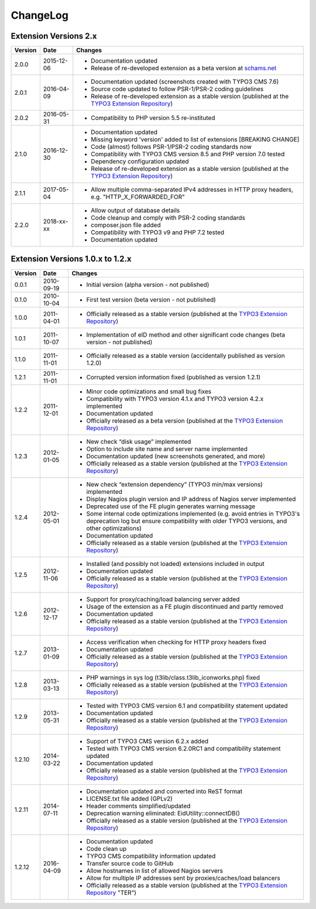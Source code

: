 

.. ==================================================
.. FOR YOUR INFORMATION
.. --------------------------------------------------
.. -*- coding: utf-8 -*- with BOM.

.. ==================================================
.. DEFINE SOME TEXTROLES
.. --------------------------------------------------
.. role::   underline
.. role::   typoscript(code)
.. role::   ts(typoscript)
   :class:  typoscript
.. role::   php(code)


ChangeLog
---------

Extension Versions 2.x
^^^^^^^^^^^^^^^^^^^^^^

=======  ==========  =======================================================================
Version  Date        Changes
=======  ==========  =======================================================================
2.0.0    2015-12-06  - Documentation updated
                     - Release of re-developed extension as a beta version at `schams.net <https://schams.net>`_
2.0.1    2016-04-09  - Documentation updated (screenshots created with TYPO3 CMS 7.6)
                     - Source code updated to follow PSR-1/PSR-2 coding guidelines
                     - Release of re-developed extension as a stable version (published at the `TYPO3 Extension Repository <http://typo3.org/extensions/repository/>`_)
2.0.2    2016-05-31  - Compatibility to PHP version 5.5 re-instituted
2.1.0    2016-12-30  - Documentation updated
                     - Missing keyword 'version' added to list of extensions [BREAKING CHANGE]
                     - Code (almost) follows PSR-1/PSR-2 coding standards now
                     - Compatibility with TYPO3 CMS version 8.5 and PHP version 7.0 tested
                     - Dependency configuration updated
                     - Release of re-developed extension as a stable version (published at the `TYPO3 Extension Repository <http://typo3.org/extensions/repository/>`_)
2.1.1    2017-05-04  - Allow multiple comma-separated IPv4 addresses in HTTP proxy headers, e.g. "HTTP_X_FORWARDED_FOR"
2.2.0    2018-xx-xx  - Allow output of database details
                     - Code cleanup and comply with PSR-2 coding standards
                     - composer.json file added
                     - Compatibility with TYPO3 v9 and PHP 7.2 tested
                     - Documentation updated
=======  ==========  =======================================================================


Extension Versions 1.0.x to 1.2.x
^^^^^^^^^^^^^^^^^^^^^^^^^^^^^^^^^

=======  ==========  =======================================================================
Version  Date        Changes
=======  ==========  =======================================================================
0.0.1    2010-09-19  - Initial version (alpha version - not published)
0.1.0    2010-10-04  - First test version (beta version - not published)
1.0.0    2011-04-01  - Officially released as a stable version (published at the `TYPO3 Extension Repository <http://typo3.org/extensions/repository/>`_)
1.0.1    2011-10-07  - Implementation of eID method and other significant code changes (beta version - not published)
1.1.0    2011-11-01  - Officially released as a stable version (accidentally published as version 1.2.0)
1.2.1    2011-11-01  - Corrupted version information fixed (published as version 1.2.1)
1.2.2    2011-12-01  - Minor code optimizations and small bug fixes
                     - Compatibility with TYPO3 version 4.1.x and TYPO3 version 4.2.x implemented
                     - Documentation updated
                     - Officially released as a beta version (published at the `TYPO3 Extension Repository <http://typo3.org/extensions/repository/>`_)
1.2.3    2012-01-05  - New check “disk usage” implemented
                     - Option to include site name and server name implemented
                     - Documentation updated (new screenshots generated, and more)
                     - Officially released as a stable version (published at the `TYPO3 Extension Repository <http://typo3.org/extensions/repository/>`_)
1.2.4    2012-05-01  - New check “extension dependency” (TYPO3 min/max versions) implemented
                     - Display Nagios plugin version and IP address of Nagios server implemented
                     - Deprecated use of the FE plugin generates warning message
                     - Some internal code optimizations implemented (e.g. avoid entries in TYPO3's deprecation log but ensure compatibility with older TYPO3 versions, and other optimizations)
                     - Documentation updated
                     - Officially released as a stable version (published at the `TYPO3 Extension Repository <http://typo3.org/extensions/repository/>`_)
1.2.5    2012-11-06  - Installed (and possibly not loaded) extensions included in output
                     - Documentation updated
                     - Officially released as a stable version (published at the `TYPO3 Extension Repository <http://typo3.org/extensions/repository/>`_)
1.2.6    2012-12-17  - Support for proxy/caching/load balancing server added
                     - Usage of the extension as a FE plugin discontinued and partly removed
                     - Documentation updated
                     - Officially released as a stable version (published at the `TYPO3 Extension Repository <http://typo3.org/extensions/repository/>`_)
1.2.7    2013-01-09  - Access verification when checking for HTTP proxy headers fixed
                     - Documentation updated
                     - Officially released as a stable version (published at the `TYPO3 Extension Repository <http://typo3.org/extensions/repository/>`_)
1.2.8    2013-03-13  - PHP warnings in sys log (t3lib/class.t3lib\_iconworks.php) fixed
                     - Officially released as a stable version (published at the `TYPO3 Extension Repository <http://typo3.org/extensions/repository/>`_)
1.2.9    2013-05-31  - Tested with TYPO3 CMS version 6.1 and compatibility statement updated
                     - Documentation updated
                     - Officially released as a stable version (published at the `TYPO3 Extension Repository <http://typo3.org/extensions/repository/>`_)
1.2.10   2014-03-22  - Support of TYPO3 CMS version 6.2.x added
                     - Tested with TYPO3 CMS version 6.2.0RC1 and compatibility statement updated
                     - Documentation updated
                     - Officially released as a stable version (published at the `TYPO3 Extension Repository <http://typo3.org/extensions/repository/>`_)
1.2.11   2014-07-11  - Documentation updated and converted into ReST format
                     - LICENSE.txt file added (GPLv2)
                     - Header comments simplified/updated
                     - Deprecation warning eliminated: EidUtility::connectDB()
                     - Officially released as a stable version (published at the `TYPO3 Extension Repository <http://typo3.org/extensions/repository/>`_)
1.2.12   2016-04-09  - Documentation updated
                     - Code clean up
                     - TYPO3 CMS compatibility information updated
                     - Transfer source code to GitHub
                     - Allow hostnames in list of allowed Nagios servers
                     - Allow for multiple IP addresses sent by proxies/caches/load balancers
                     - Officially released as a stable version (published at the `TYPO3 Extension Repository <http://typo3.org/extensions/repository/>`_ "TER")
=======  ==========  =======================================================================
